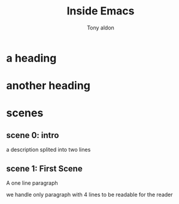 #+TITLE: Inside Emacs
#+AUTHOR: Tony aldon

* a heading
* another heading
* scenes
** scene 0: intro
# description
a description splited
into two lines

** scene 1: First Scene
# description
A one line paragraph

# description
we handle only
paragraph with 4 lines
to be readable
for the reader
